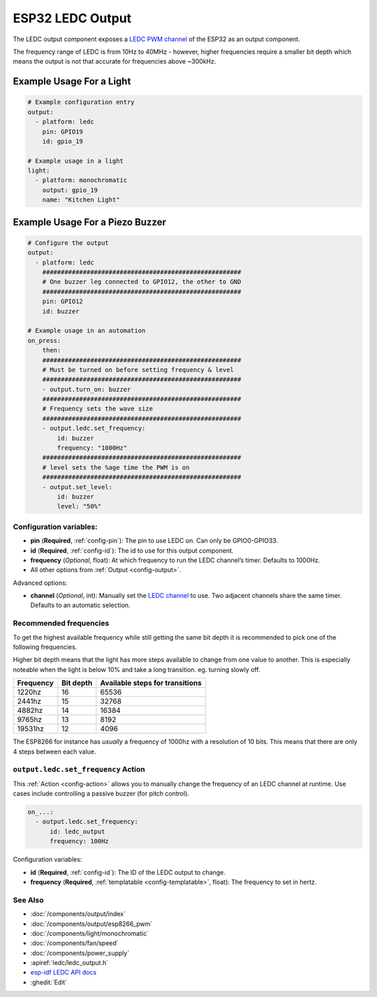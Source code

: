 ESP32 LEDC Output
=================

.. seo::
    :description: Instructions for setting up LEDC hardware PWM outputs on the ESP32.
    :image: pwm.png

The LEDC output component exposes a `LEDC PWM
channel <https://docs.espressif.com/projects/esp-idf/en/latest/api-reference/peripherals/ledc.html>`__
of the ESP32 as an output component.

The frequency range of LEDC is from 10Hz to 40MHz - however, higher frequencies require a smaller
bit depth which means the output is not that accurate for frequencies above ~300kHz.

Example Usage For a Light
*************************

.. code-block:: yaml

    # Example configuration entry
    output:
      - platform: ledc
        pin: GPIO19
        id: gpio_19

    # Example usage in a light
    light:
      - platform: monochromatic
        output: gpio_19
        name: "Kitchen Light"

Example Usage For a Piezo Buzzer
********************************

.. code-block:: yaml

    # Configure the output
    output:
      - platform: ledc
        ######################################################
        # One buzzer leg connected to GPIO12, the other to GND
        ######################################################
        pin: GPIO12
        id: buzzer

    # Example usage in an automation
    on_press:
        then:
        ######################################################
        # Must be turned on before setting frequency & level
        ######################################################
        - output.turn_on: buzzer
        ######################################################
        # Frequency sets the wave size
        ######################################################
        - output.ledc.set_frequency:
            id: buzzer
            frequency: "1000Hz"
        ######################################################
        # level sets the %age time the PWM is on
        ######################################################
        - output.set_level:
            id: buzzer
            level: "50%"

Configuration variables:
------------------------

- **pin** (**Required**, :ref:`config-pin`): The pin to use LEDC on. Can only be GPIO0-GPIO33.
- **id** (**Required**, :ref:`config-id`): The id to use for this output component.
- **frequency** (*Optional*, float): At which frequency to run the LEDC
  channel’s timer. Defaults to 1000Hz.
- All other options from :ref:`Output <config-output>`.

Advanced options:

- **channel** (*Optional*, int): Manually set the `LEDC
  channel <https://docs.espressif.com/projects/esp-idf/en/latest/api-reference/peripherals/ledc.html#configure-channel>`__
  to use. Two adjacent channels share the same timer. Defaults to an automatic selection.

Recommended frequencies
-----------------------

To get the highest available frequency while still getting the same bit depth it is
recommended to pick one of the following frequencies.

Higher bit depth means that the light has more steps available to change from one
value to another. This is especially noteable when the light is below 10% and take
a long transition. eg. turning slowly off.

================================== =================================== ===================================
**Frequency**                      **Bit depth**                       **Available steps for transitions**
---------------------------------- ----------------------------------- -----------------------------------
1220hz                             16                                  65536
---------------------------------- ----------------------------------- -----------------------------------
2441hz                             15                                  32768
---------------------------------- ----------------------------------- -----------------------------------
4882hz                             14                                  16384
---------------------------------- ----------------------------------- -----------------------------------
9765hz                             13                                  8192
---------------------------------- ----------------------------------- -----------------------------------
19531hz                            12                                  4096
================================== =================================== ===================================

The ESP8266 for instance has *usually* a frequency of 1000hz with a resolution of 10 bits.
This means that there are only 4 steps between each value.

.. _output-ledc-set_frequency_action:

``output.ledc.set_frequency`` Action
------------------------------------

This :ref:`Action <config-action>` allows you to manually change the frequency of an LEDC
channel at runtime. Use cases include controlling a passive buzzer (for pitch control).

.. code-block:: yaml

    on_...:
      - output.ledc.set_frequency:
          id: ledc_output
          frequency: 100Hz

Configuration variables:

- **id** (**Required**, :ref:`config-id`): The ID of the LEDC output to change.
- **frequency** (**Required**, :ref:`templatable <config-templatable>`, float): The frequency
  to set in hertz.

See Also
--------

- :doc:`/components/output/index`
- :doc:`/components/output/esp8266_pwm`
- :doc:`/components/light/monochromatic`
- :doc:`/components/fan/speed`
- :doc:`/components/power_supply`
- :apiref:`ledc/ledc_output.h`
- `esp-idf LEDC API docs <https://docs.espressif.com/projects/esp-idf/en/latest/api-reference/peripherals/ledc.html>`__
- :ghedit:`Edit`
